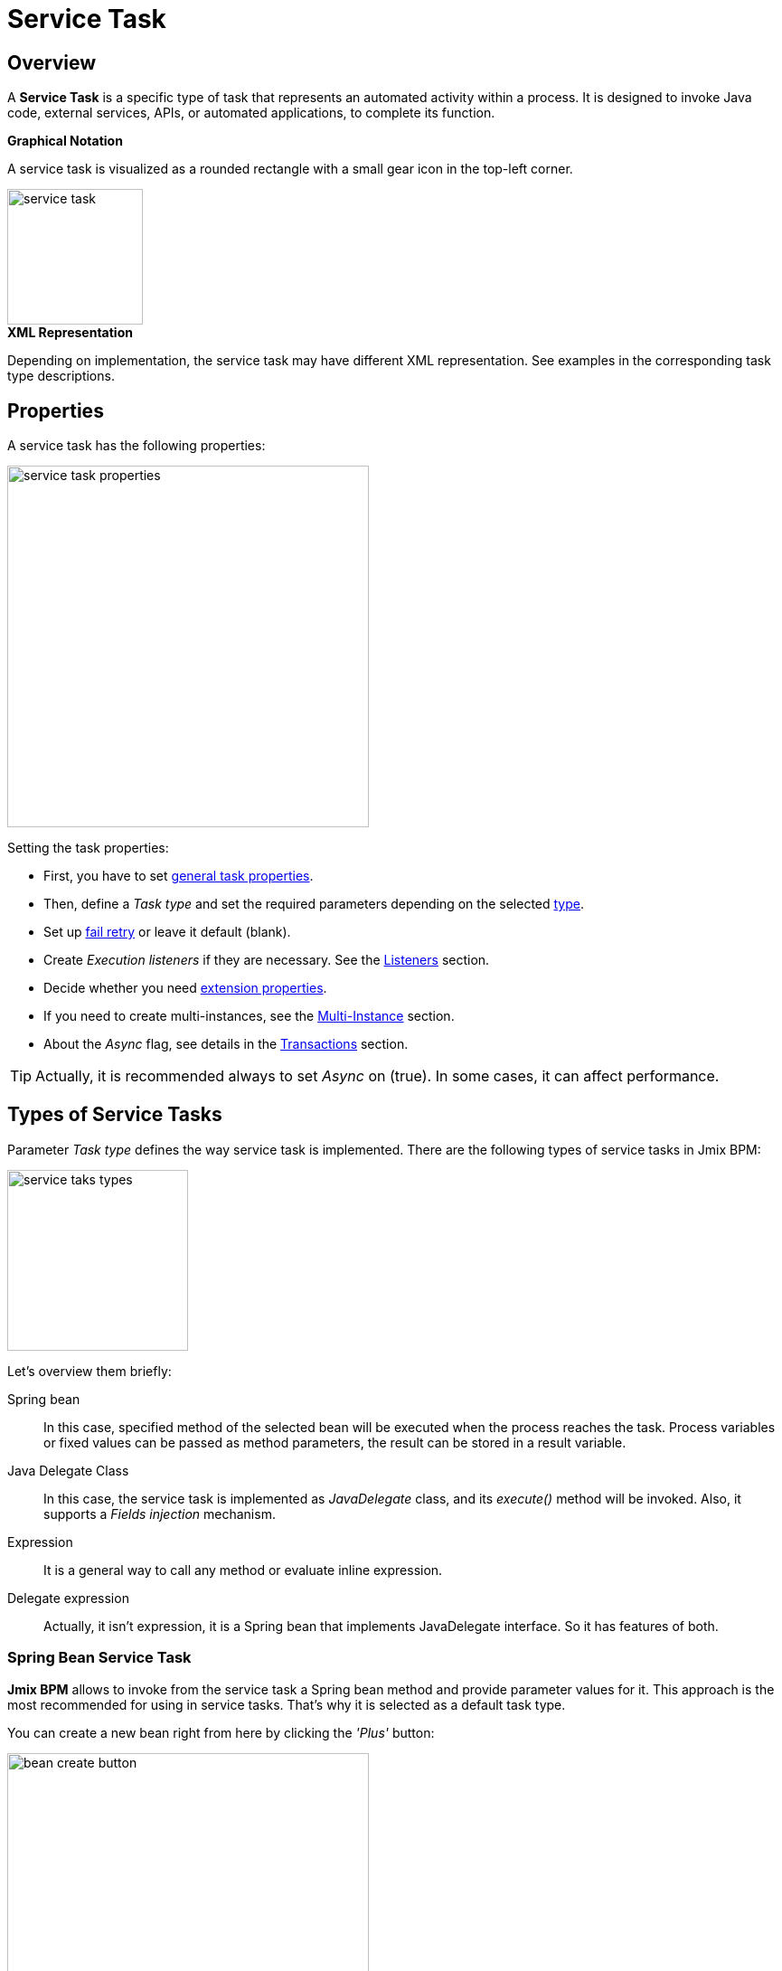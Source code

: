 = Service Task

[[overview]]
== Overview

A *Service Task* is a specific type of task that represents an automated activity within a process.
It is designed to invoke Java code, external services, APIs, or automated applications, to complete its function.

.*Graphical Notation*

A service task is visualized as a rounded rectangle with a small gear icon in the top-left corner.

image::bpmn-service-task/service-task.png[,150]


.*XML Representation*

Depending on implementation, the service task may have different XML representation. See examples in the corresponding task type descriptions.

[[properties]]
== Properties

A service task has the following properties:

image::bpmn-service-task/service-task-properties.png[,400]

Setting the task properties:

* First, you have to set xref:bpmn/bpmn-tasks.adoc#common-task-properties[general task properties].
* Then, define a _Task type_ and set the required parameters depending on the selected xref:task-types[type].
* Set up xref:fail-retry[fail retry] or leave it default (blank).
* Create _Execution listeners_ if they are necessary. See the xref:bpm:listeners.adoc[Listeners] section.
* Decide whether you need xref:bpmn/bpmn-tasks.adoc#extension-properties[extension properties].
* If you need to create multi-instances, see the xref:bpm:bpmn/multi-instance-activities.adoc[Multi-Instance] section.
* About the _Async_ flag, see details in the xref:bpmn/transactions.adoc[Transactions] section.

[TIP]
====
Actually, it is recommended always to set _Async_ on (true).
In some cases, it can affect performance.
====


[[task-types]]
== Types of Service Tasks

Parameter _Task type_ defines the way service task is implemented.
There are the following types of service tasks in Jmix BPM:

image::bpmn-service-task/service-taks-types.png[,200]
Let's overview them briefly:

Spring bean:: In this case, specified method of the selected bean will be executed when the process reaches the task.
Process variables or fixed values can be passed as method parameters, the result can be stored in a result variable.

Java Delegate Class:: In this case, the service task is implemented as _JavaDelegate_ class, and its _execute()_ method will be invoked.
Also, it supports a _Fields injection_ mechanism.

Expression:: It is a general way to call any method or evaluate inline expression.

Delegate expression:: Actually, it isn't expression, it is a Spring bean that implements JavaDelegate interface.
So it has features of both.

// External worker:: The External Worker Task allows you to create jobs that should be acquired and executed by External Workers.
//todo -- test this


[[spring-bean-service-task]]
=== Spring Bean Service Task

*Jmix BPM* allows to invoke from the service task a Spring bean method and provide parameter values for it.
This approach is the most recommended for using in service tasks.
That's why it is selected as a default task type.

You can create a new bean right from here by clicking the _'Plus'_ button:

image::bpmn-service-task/bean-create-button.png[,400]

Next, enter the bean name:

image::bpmn-service-task/create-new-bean.png[,450]

And you'll be automatically switched to the code editor, where you can write required methods, for example:

[source,java]
----
@Component(value = "smpl_OrderStatusBean")
public class OrderStatusBean {

    public Integer setStatus(String orderId, String status) {
        // set status, returns quantity of items
        return quantity;
    }
}
----

Also, bean name and methods are selected from drop-down lists:

image::bpmn-service-task/select-bean.png[,400]

After the method is selected, a panel for entering method argument values is displayed:

image::bpmn-service-task/spring-bean-task-properties.png[,400]

The *BPMN Inspector* builds an expression for bean method invocation, thai isn't editable.
In the case of method from the screenshot above, the expression will be:

 ${smpl_OrderStatusBean.setStatus(OrderId,'Sent')}

Pay attention to the *is var* check box. It makes sense mostly for string parameters.
If the checkbox is not selected, then the argument value will be written to the resulting expression in apostrophes.
If the checkbox is selected, no apostrophes will be added and a variable with a provided name will be passed to the method.

* `${smpl_MyBean.someMethod('description')}` — this expression will use the string value `description`.
* `${smpl_MyBean.someMethod(description)}` — this expression will use the value of the variable named `description`.

[[result-variable]]
==== Result Variable

If the selected method returns any value, the _Result variable_ field appears.
You can put here one of the existing process variables or create a new one just entering its name.

[WARNING]
====
Care about types when using existing variables.
If the result type differs from existing, a new process variable with the same name will be created.
If there was a `String` variable `a1`, and you save in it numeric result `100L`, there wil be a new variable 'a1' of type `Long' and value `100`.
====

The _Result variable_ has a _Use local scope_ checkbox.

When set to `true`, this parameter ensures that the result variable created by the service task is scoped locally to the execution context of the task.
This means that the variable will only be accessible within the current execution and will not be propagated to the parent execution or process instance.

This setting helps in isolating the variable to the specific execution of the service task.
If xref:bpm:bpmn/multi-instance-activities.adoc[multiple instances] of the same service task are running concurrently,
each instance will have its own local variable, preventing interference between them.

.*XML Representation*

Here you can see how all the Spring bean service task parameters are represented in XML:

[source,xml]
----
<serviceTask id="set-status-service-task" name="Set order status"
    flowable:async="true" <1>
    flowable:expression="${smpl_OrderStatusBean.setStatus(orderId,&#39;Sent&#39;)}" <2>
    flowable:resultVariable="quantity" <3>
    flowable:useLocalScopeForResultVariable="true" <4>
    jmix:taskType="springBean" jmix:beanName="smpl_OrderStatusBean"> <5>
  <extensionElements>
    <jmix:springBean beanName="smpl_OrderStatusBean"
     methodName="setStatus"> <6>
      <jmix:methodParam name="orderId" type="java.lang.String"
        isVariable="true">orderId</jmix:methodParam> <7>
      <jmix:methodParam name="status" type="java.lang.String"
        isVariable="false">Sent</jmix:methodParam> <8>
    </jmix:springBean>
  </extensionElements>
</serviceTask>
----
<1> -- _Async_ flag, by default it is 'false' and omitted.
<2> -- Generated expression, apostrophe symbols are substituted with `&#39;`.
<3> -- Result variable.
<4> -- Local scope flag, by default it is 'false' and omitted.
<5> -- Task type
<6> -- Spring bean name and method defined.
<7> -- Parameter passes as process variable.
<8> -- Parameter passed as direct value.

[[process-variable-execution]]
==== Process variable "`execution`"

Spring bean doesn't see a process context.
But in many cases it is required.
For example, to get access to process variables and the current task properties.

There is an embedded process variable named "`execution`" of the type `DelegateExecution` that can be used as a Spring bean method parameter.
Create such a method, for example:

[source, java]
----
@Component("MyProcessBean")
public class MyProcessBean {

    public void mySampleMethod(DelegateExecution execution) { <1>
        String currentActivityId = execution.getCurrentActivityId();
        Set<String> variableNames = execution.getVariableNames();
        // etc.
    }
}
----
<1> -- `execution` parameter

Then set this method in your service task:

image::bpmn-service-task/execution-as-parameter.png[,400]


[[java-delegate-service-task]]
=== Java Delegate Service Task

In this case, business logic will be executed by a class implementing `org.flowable.engine.delegate.JavaDelegate` interface with _execute()_ method.
The method receives `execution` object as a parameter, so you'll have access to process context, including all process variables.

If you select _JavaDelegate class_ option in the _Task type_ combo box, you can create a new class from here by clicking the _'Plus'_ button:

image::bpmn-service-task/create-java-delegate.png[,400]

Type the name of a new Java Delegate class in the dialog window:

image::bpmn-service-task/new-java-delegate.png[,500]

And you'll be automatically switched to the code editor, where you can write the logic you need.
For example, let's implement the class creating a process variable with random value:

[source,java]
----
public class RandomIndexJavaDelegate implements JavaDelegate {
    @Override
    public void execute(DelegateExecution execution) {
        long randomIndex = new Random().nextLong(100L);
        execution.setVariable("randomIndex", randomIndex);
    }
}
----

.*XML Representation*

To specify a class called during process execution,
the fully qualified class name needs to be provided by the `flowable:class` attribute.

[source,xml]
----
<serviceTask id="Activity_java_delegate" name="Java delegate"
    flowable:class="com.company.jmixbpmtraining.delegate.RandomIndexJavaDelegate" <1>
    jmix:taskType="javaDelegateClass"> <2>
  <extensionElements />
</serviceTask>
----
<1> -- Specifying Java Delegate class.
<2> -- Defining task type.

[[instantiating-java-delegate]]
==== Instantiating a Java Delegate Class

The classes that are used in service tasks of the _Java Delegate_ type are *NOT instantiated during deployment*.
When process engine achieves the task during execution for the first time, it creates an instance of the JavaDelegate class.

There will be only one instance of the Java class created for the serviceTask on which it is defined.
If more than one service tasks within a process refer to the same Java Delegate class,
for each will be created a separate instance.
All process instances share the corresponding class instance for the task.

image::bpmn-service-task/java-delegate-instantiating.png[,600]

This means that the class must not use any member variables and must be thread-safe, as it can be executed simultaneously from different threads.
This also may affect xref:field-injections[Fields injection].


[[delegate-expression-service-task]]
=== Delegate Expression Service Task

A *delegate expression* is a powerful feature used in service tasks that allows for the dynamic resolution of a Java object at runtime.
For example, an expression like `$\{myServiceBean\}` would resolve to a Spring bean named `myServiceBean`.

In a Spring context, delegate expressions can reference Spring beans directly, enabling seamless integration with the Spring framework.
This allows for dependency injection and the use of Spring's features within the delegate implementation.

To be used in delegate expressions your `JavaDelegate` class must be announced as a Spring bean by `@Component` annotation.
In this case, it combines the features of both types -- _Spring bean_ and _Java Delegate_ class:

[source,java]
----
@Component
public class MyDelegateExpression implements JavaDelegate {
    // Class fields and injections
    @Override
    public void execute(DelegateExecution execution) {
    // Required logic
    }
}
----

In result, you have access to Spring context and process context from within this class.
To invoke it, use the _Delegate expression_ task type. For example:

image::bpmn-service-task/delegate-expression.png[,400]

Here you can create a new delegate expression class:

image::bpmn-service-task/new-delegate-expression.png[,500]

Or select one of the existing classes from a pull-down list:

image::bpmn-service-task/select-delegate-expression.png[,400]

.*XML Representation*

To specify a class called during process execution, it is possible to use an expression that resolves to an object.
In XML, an attribute `flowable:delegateExpression` is used for this purpose:

[source,xml]
----
<serviceTask id="delegate-expression"
    name="Delegate expression task"
    flowable:delegateExpression="${smpl_MyDelegateExpression}"
    jmix:taskType="delegateExpression">
</serviceTask>
----

[[expression-service-task]]
=== Expression Service Task

Expression is the most general way to invoke Java logic.
You can call a Spring bean method from expression:

image::bpmn-service-task/expression-service-task.png[,700]

[[evaluating-value]]
==== Evaluating a Value of Expression

Also, you can use a value expression within a service task.
Then specify a result variable, and the result of the expression will be assigned to it.
For example:

 ${'Hello, World!'}

Result variable `greeting` will be equal `"Hello, World!".`


// [[external-service-task]]
// === External Service Task
//todo -- later


[[fail-retry]]
=== Fail Retry

About the *fail retry* concept, see xref:bpm:bpmn/transactions.adoc#fail-retry[Fail Retry].

[[configuring-fail-retry]]
==== Configuring
To set a *Fail retry* parameters, find the corresponding property in the *BPMN Inspector* panel:

image::bpmn-service-task/fail-retry-property.png[,400]

The value must be time cycle expression follows *ISO 8601* standard, just like timer event expressions.
The example `R5/PT7M` as above makes the job executor retry the job 5 times and wait 7 minutes between before each retry.

*XML Representation*

Fail retry parameter is presented by the `flowable:failedJobRetryTimeCycle element`.
Here is a sample usage:

[source,xml]
----
<serviceTask id="failingServiceTask"
    flowable:async="true"
    flowable:class="org.flowable.engine.test.jobexecutor.RetryFailingDelegate">
    <extensionElements>
        <flowable:failedJobRetryTimeCycle>R5/PT7M</flowable:failedJobRetryTimeCycle> <1>
    </extensionElements>
</serviceTask>
----
<1> -- Fail retry parameter.

[NOTE]
====
Process engine, in its default configuration, reruns a job three times if there’s any exception in the execution of a job.
====

[[field-injections]]
=== Field Injections

The *field injections* is a Flowable mechanism of passing parameter in Java Delegate class as fixed string values or expressions resolved in strings.
It can be used with the following task types:

* Java Delegate class

And, if a called object is Java Delegate class, in

* Delegate expression
* Expression

Injected field must always be of `org.flowable.engine.delegate.Expression` type.
When the injected expression is resolved, it can be cast to the appropriate target type.

[WARNING]
====
You can't pass entities or other objects via _Field injection_. Actually, expression is resolved in `String` type.
If the string value can be cast to your type, it's OK.
Otherwise, it'll be an error.
====

How to inject fields:

. Create fields definition in your `JavaDelegate` class:
+
[source,java]
----
private Expression messageField;
private Expression quantityField;
----
. On the diagram, select the service task and create fields with the same name as you defined in code:
+
image::bpmn-service-task/create-field.png[,400]

. Then enter field values, as expressions or strings:
+
image::bpmn-service-task/field-injection-properties.png[,400]
+
[TIP]
====
If you need to pass a numeric values, use expression like shown above, for example `$\{3\}`.
If you write just _3_, this will be interpreted as `String` object "3" and cannot be cast to `Integer` type.
====

. At runtime, the process engine resolves expression and passes result strings in Java Delegate class.
. In Java Delegate class, there must be a code getting values from the fields and casing them to desired types:
+
[source,java]
----
String message = (String) messageField.getValue(execution);
Integer quantity = (Integer) quantityField.getValue(execution);
----

[[field-injection-thread-safety]]
==== Field Injection and Thread Safety

In general, using service tasks with Java delegates and field injections are thread-safe. However, there are a few situations where thread-safety is not guaranteed, depending on the setup or environment Flowable is running in.

Java delegate class task type::
In this case, using field injection is always thread safe. For each service task that references a certain class, a new instance will be instantiated and fields will be injected once when the instance is created. Reusing the same class multiple times in different tasks or process definitions is no problem.
+
Keep in mind that different process instances use the same instance of Java Delegate class referred to a task.
It's possible to imagine that one process instance affects another, but this is very unlikely.

Spring bean service and expression task type::
Technically for Flowable, a Spring bean service task is represented by `flowable:expression` attribute.
+
When using the `flowable:expression` attribute, use of field injection is unnecessary. Parameters are passed via method calls and these are always thread-safe.
+
Strictly speaking, you can do field injection, but you shouldn't.

Delegate expression service task::
When using the `flowable:delegateExpression` attribute, the thread-safety of the delegate instance will depend on how the expression is resolved. If the delegate expression is reused in various tasks or process definitions, and the expression always returns the same instance, using field injection is not thread-safe.
+
Two service tasks can use the same delegate expression, but inject different values for the `Expression` field. If the expression resolves to the same instance, there can be race conditions in concurrent scenarios when it comes to injecting the field someField when the processes are executed.
+
The easiest solution to solve this is to either:
+
* Rewrite the Java Delegate to use an expression or Spring bean and pass the required data via a method arguments.
* Return a new instance of the delegate class each time the delegate expression is resolved. For example, when using Spring, this means that the scope of the bean must be set to prototype (such as by adding the `@Scope(SCOPE_PROTOTYPE)` annotation to the delegate class).

****
The `@Scope(SCOPE_PROTOTYPE)` annotation in Spring is used to define the scope of a bean, indicating that a new instance of the bean should be created each time it is requested from the Spring container.
This is in contrast to the singleton scope, where only one instance of the bean is created and shared across the entire application. Prototype scope is ideal for beans that maintain state or are not thread-safe.
****

*Example*

[source,java]
----
public class UpperCaseJavaDelegate implements JavaDelegate {

    private Expression messageField;
    private Expression quantityField;
    @Override
    public void execute(DelegateExecution execution) {

        String message = (String) messageField.getValue(execution);
        Integer quantity = (Integer) quantityField.getValue(execution);

        String upperCaseMessage = message.toUpperCase();
        for (int i = 0; i < quantity; i++) {
            System.out.println(upperCaseMessage);
        }
    }
}
----